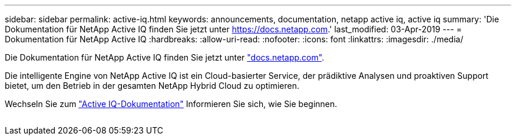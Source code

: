 ---
sidebar: sidebar 
permalink: active-iq.html 
keywords: announcements, documentation, netapp active iq, active iq 
summary: 'Die Dokumentation für NetApp Active IQ finden Sie jetzt unter https://docs.netapp.com[].' 
last_modified: 03-Apr-2019 
---
= Dokumentation für NetApp Active IQ
:hardbreaks:
:allow-uri-read: 
:nofooter: 
:icons: font
:linkattrs: 
:imagesdir: ./media/


[role="lead"]
Die Dokumentation für NetApp Active IQ finden Sie jetzt unter https://docs.netapp.com["docs.netapp.com"^].

Die intelligente Engine von NetApp Active IQ ist ein Cloud-basierter Service, der prädiktive Analysen und proaktiven Support bietet, um den Betrieb in der gesamten NetApp Hybrid Cloud zu optimieren.

Wechseln Sie zum https://docs.netapp.com/us-en/active-iq/["Active IQ-Dokumentation"^] Informieren Sie sich, wie Sie beginnen.

image:active-iq.gif[""]
